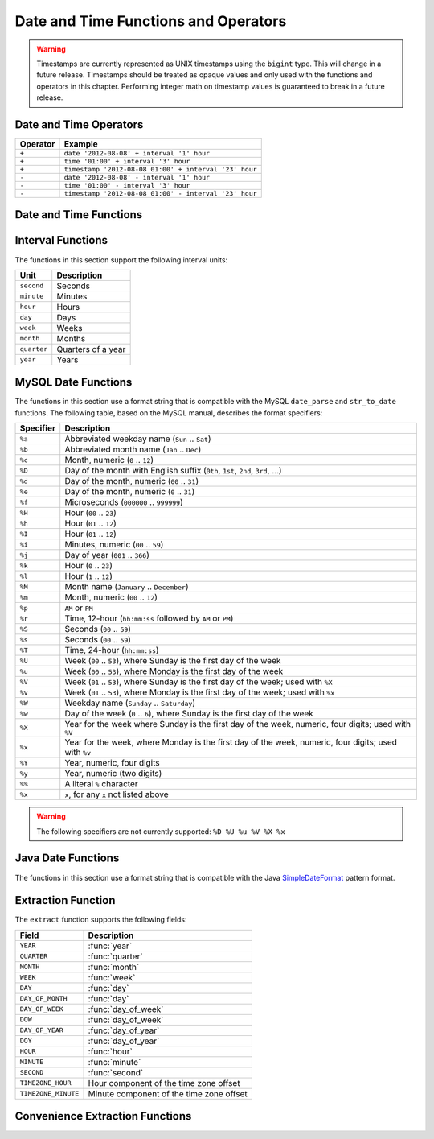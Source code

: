 =====================================
Date and Time Functions and Operators
=====================================

.. warning::

    Timestamps are currently represented as UNIX timestamps using the
    ``bigint`` type. This will change in a future release. Timestamps
    should be treated as opaque values and only used with the functions
    and operators in this chapter. Performing integer math on timestamp
    values is guaranteed to break in a future release.

Date and Time Operators
-----------------------

======== =======
Operator Example
======== =======
``+``    ``date '2012-08-08' + interval '1' hour``
``+``    ``time '01:00' + interval '3' hour``
``+``    ``timestamp '2012-08-08 01:00' + interval '23' hour``
``-``    ``date '2012-08-08' - interval '1' hour``
``-``    ``time '01:00' - interval '3' hour``
``-``    ``timestamp '2012-08-08 01:00' - interval '23' hour``
======== =======

Date and Time Functions
-----------------------

.. function:: current_date -> date

    Returns the current date as of the start of the query.

    .. note:: This SQL-standard function does not use parenthesis.

    .. note:: This function is not yet supported.

.. function:: current_time -> time

    Returns the current time as of the start of the query.

    .. note:: This SQL-standard function does not use parenthesis.

    .. note:: This function is not yet supported.

.. function:: current_timestamp -> timestamp

    Returns the current timestamp as of the start of the query.

    .. note:: This SQL-standard function does not use parenthesis.

.. function:: from_unixtime(unixtime) -> timestamp

    Returns the UNIX timestamp ``unixtime`` as a timestamp.

.. function:: now() -> timestamp

    This is an alias for ``current_timestamp``.

.. function:: to_unixtime(timestamp) -> double

    Returns ``timestamp`` as a UNIX timestamp.

Interval Functions
------------------

The functions in this section support the following interval units:

=========== ==================
Unit        Description
=========== ==================
``second``  Seconds
``minute``  Minutes
``hour``    Hours
``day``     Days
``week``    Weeks
``month``   Months
``quarter`` Quarters of a year
``year``    Years
=========== ==================

.. function:: date_add(unit, value, timestamp) -> timestamp

    Adds an interval ``value`` of type ``unit`` to ``timestamp``.
    Subtraction can be performed by using a negative value.

.. function:: date_diff(unit, timestamp1, timestamp2) -> bigint

    Returns ``timestamp2 - timestamp1`` expressed in terms of ``unit``.

MySQL Date Functions
--------------------

The functions in this section use a format string that is compatible with
the MySQL ``date_parse`` and ``str_to_date`` functions. The following table,
based on the MySQL manual, describes the format specifiers:

========= ===========
Specifier Description
========= ===========
``%a``    Abbreviated weekday name (``Sun`` .. ``Sat``)
``%b``    Abbreviated month name (``Jan`` .. ``Dec``)
``%c``    Month, numeric (``0`` .. ``12``)
``%D``    Day of the month with English suffix (``0th``, ``1st``, ``2nd``, ``3rd``, ...)
``%d``    Day of the month, numeric (``00`` .. ``31``)
``%e``    Day of the month, numeric (``0`` .. ``31``)
``%f``    Microseconds (``000000`` .. ``999999``)
``%H``    Hour (``00`` .. ``23``)
``%h``    Hour (``01`` .. ``12``)
``%I``    Hour (``01`` .. ``12``)
``%i``    Minutes, numeric (``00`` .. ``59``)
``%j``    Day of year (``001`` .. ``366``)
``%k``    Hour (``0`` .. ``23``)
``%l``    Hour (``1`` .. ``12``)
``%M``    Month name (``January`` .. ``December``)
``%m``    Month, numeric (``00`` .. ``12``)
``%p``    ``AM`` or ``PM``
``%r``    Time, 12-hour (``hh:mm:ss`` followed by ``AM`` or ``PM``)
``%S``    Seconds (``00`` .. ``59``)
``%s``    Seconds (``00`` .. ``59``)
``%T``    Time, 24-hour (``hh:mm:ss``)
``%U``    Week (``00`` .. ``53``), where Sunday is the first day of the week
``%u``    Week (``00`` .. ``53``), where Monday is the first day of the week
``%V``    Week (``01`` .. ``53``), where Sunday is the first day of the week; used with ``%X``
``%v``    Week (``01`` .. ``53``), where Monday is the first day of the week; used with ``%x``
``%W``    Weekday name (``Sunday`` .. ``Saturday``)
``%w``    Day of the week (``0`` .. ``6``), where Sunday is the first day of the week
``%X``    Year for the week where Sunday is the first day of the week, numeric, four digits; used with ``%V``
``%x``    Year for the week, where Monday is the first day of the week, numeric, four digits; used with ``%v``
``%Y``    Year, numeric, four digits
``%y``    Year, numeric (two digits)
``%%``    A literal ``%`` character
``%x``    ``x``, for any ``x`` not listed above
========= ===========

.. warning:: The following specifiers are not currently supported: ``%D %U %u %V %X %x``

.. function:: date_format(timestamp, format) -> varchar

    Formats ``timestamp`` as a string using ``format``.

.. function:: date_parse(string, format) -> timestamp

    Parses ``string`` into a timestamp using ``format``.

Java Date Functions
-------------------

The functions in this section use a format string that is compatible with
the Java `SimpleDateFormat`_ pattern format.

.. _SimpleDateFormat: http://docs.oracle.com/javase/7/docs/api/java/text/SimpleDateFormat.html

.. function:: format_datetime(timestamp, format) -> timestamp

    Formats ``timestamp`` as a string using ``format``.

.. function:: parse_datetime(string, format) -> timestamp

    Parses ``string`` into a timestamp using ``format``.

Extraction Function
-------------------

The ``extract`` function supports the following fields:

=================== ===========
Field               Description
=================== ===========
``YEAR``            :func:`year`
``QUARTER``         :func:`quarter`
``MONTH``           :func:`month`
``WEEK``            :func:`week`
``DAY``             :func:`day`
``DAY_OF_MONTH``    :func:`day`
``DAY_OF_WEEK``     :func:`day_of_week`
``DOW``             :func:`day_of_week`
``DAY_OF_YEAR``     :func:`day_of_year`
``DOY``             :func:`day_of_year`
``HOUR``            :func:`hour`
``MINUTE``          :func:`minute`
``SECOND``          :func:`second`
``TIMEZONE_HOUR``   Hour component of the time zone offset
``TIMEZONE_MINUTE`` Minute component of the time zone offset
=================== ===========

.. function:: extract(field FROM timestamp) -> bigint

    Returns ``field`` from ``timestamp``.

    .. note:: This SQL-standard function uses special syntax for specifying the arguments.

Convenience Extraction Functions
--------------------------------

.. function:: day(timestamp) -> bigint

    Returns the day of the month from ``timestamp``.

.. function:: day_of_month(timestamp) -> bigint

    This is an alias for :func:`day`.

.. function:: day_of_week(timestamp) -> bigint

    Returns the ISO day of the week from ``timestamp``.
    The value ranges from ``1`` (Monday) to ``7`` (Sunday).

.. function:: day_of_year(timestamp) -> bigint

    Returns the day of the year from ``timestamp``.
    The value ranges from ``1`` to ``366``.

.. function:: dow(timestamp) -> bigint

    This is an alias for :func:`day_of_week`.

.. function:: doy(timestamp) -> bigint

    This is an alias for :func:`day_of_year`.

.. function:: hour(timestamp) -> bigint

    Returns the hour of the day from ``timestamp``.
    The value ranges from ``0`` to ``23``.

.. function:: minute(timestamp) -> bigint

    Returns the minute of the hour from ``timestamp``.

.. function:: month(timestamp) -> bigint

    Returns the month of the year from ``timestamp``.

.. function:: quarter(timestamp) -> bigint

    Returns the quarter of the year from ``timestamp``.
    The value ranges from ``1`` to ``4``.

.. function:: second(timestamp) -> bigint

    Returns the second of the hour from ``timestamp``.

.. function:: week(timestamp) -> bigint

    Returns the `ISO week`_ of the year from ``timestamp``.
    The value ranges from ``1`` to ``53``.

    .. _ISO week: https://en.wikipedia.org/wiki/ISO_week_date

.. function:: week_of_year(timestamp) -> bigint

    This is an alias for :func:`week`.

.. function:: year(timestamp) -> bigint

    Returns the year from ``timestamp``.

